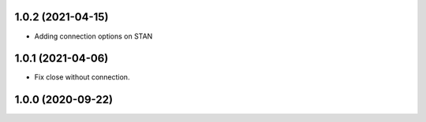 1.0.2 (2021-04-15)
------------------

- Adding connection options on STAN


1.0.1 (2021-04-06)
------------------

- Fix close without connection.


1.0.0 (2020-09-22)
------------------